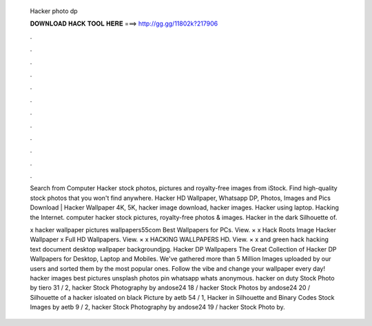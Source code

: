   Hacker photo dp
  
  
  
  𝐃𝐎𝐖𝐍𝐋𝐎𝐀𝐃 𝐇𝐀𝐂𝐊 𝐓𝐎𝐎𝐋 𝐇𝐄𝐑𝐄 ===> http://gg.gg/11802k?217906
  
  
  
  .
  
  
  
  .
  
  
  
  .
  
  
  
  .
  
  
  
  .
  
  
  
  .
  
  
  
  .
  
  
  
  .
  
  
  
  .
  
  
  
  .
  
  
  
  .
  
  
  
  .
  
  Search from Computer Hacker stock photos, pictures and royalty-free images from iStock. Find high-quality stock photos that you won't find anywhere. Hacker HD Wallpaper, Whatsapp DP, Photos, Images and Pics Download | Hacker Wallpaper 4K, 5K, hacker image download, hacker images. Hacker using laptop. Hacking the Internet. computer hacker stock pictures, royalty-free photos & images. Hacker in the dark Silhouette of.
  
  x hacker wallpaper pictures wallpapers55com Best Wallpapers for PCs. View. × x Hack Roots Image Hacker Wallpaper x Full HD Wallpapers. View. × x HACKING WALLPAPERS HD. View. × x and green hack hacking text document desktop wallpaper backgroundjpg. Hacker DP Wallpapers The Great Collection of Hacker DP Wallpapers for Desktop, Laptop and Mobiles. We've gathered more than 5 Million Images uploaded by our users and sorted them by the most popular ones. Follow the vibe and change your wallpaper every day! hacker images best pictures unsplash photos pin whatsapp whats anonymous. hacker on duty Stock Photo by tiero 31 / 2, hacker Stock Photography by andose24 18 / hacker Stock Photos by andose24 20 / Silhouette of a hacker isloated on black Picture by aetb 54 / 1, Hacker in Silhouette and Binary Codes Stock Images by aetb 9 / 2, hacker Stock Photography by andose24 19 / hacker Stock Photo by.
